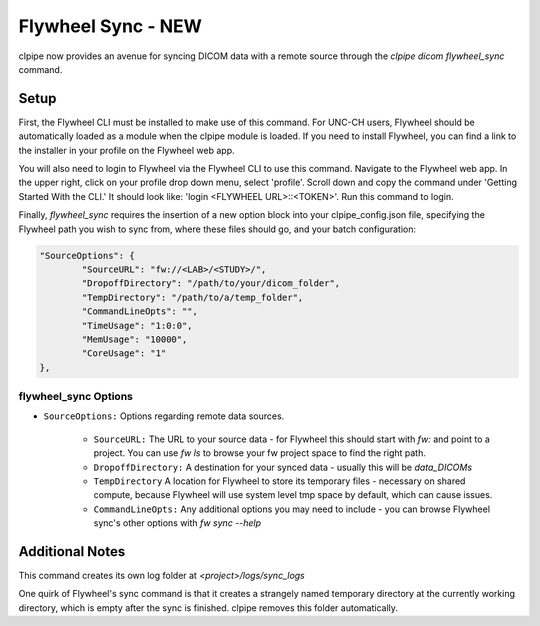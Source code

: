 ===========================
Flywheel Sync - NEW
===========================

clpipe now provides an avenue for syncing DICOM data with a remote source through
the `clpipe dicom flywheel_sync` command.

-------------------------------
Setup
-------------------------------

First, the Flywheel CLI must be installed to make use of this command. For UNC-CH users, Flywheel should
be automatically loaded as a module when the clpipe module is loaded. If you need to
install Flywheel, you can find a link to the installer in your profile on the
Flywheel web app.

You will also need to login to Flywheel via the Flywheel CLI to use this command.
Navigate to the Flywheel web app. In the upper right, click on your profile drop down menu, select 'profile'.
Scroll down and copy the command under 'Getting Started With the CLI.' It should look like: 'login <FLYWHEEL URL>::<TOKEN>'. 
Run this command to login.

Finally, `flywheel_sync` requires the insertion of a new option block into your clpipe_config.json
file, specifying the Flywheel path you wish to sync from, where these files should go,
and your batch configuration:

.. code-block :: json
   
	"SourceOptions": {
		"SourceURL": "fw://<LAB>/<STUDY>/",
		"DropoffDirectory": "/path/to/your/dicom_folder",
		"TempDirectory": "/path/to/a/temp_folder",
		"CommandLineOpts": "",
		"TimeUsage": "1:0:0",
		"MemUsage": "10000",
		"CoreUsage": "1"
	},


flywheel_sync Options
----------------

* ``SourceOptions:`` Options regarding remote data sources.

    * ``SourceURL:`` The URL to your source data - for Flywheel this should start with `fw:` and point to a project. You can use `fw ls` to browse your fw project space to find the right path.
    * ``DropoffDirectory:`` A destination for your synced data - usually this will be `data_DICOMs`
    * ``TempDirectory`` A location for Flywheel to store its temporary files - necessary on shared compute, because Flywheel will use system level tmp space by default, which can cause issues.
    * ``CommandLineOpts:`` Any additional options you may need to include - you can browse Flywheel sync's other options with `fw sync --help`


.. click:: clpipe.cli:flywheel_sync_cli
	:prog: clpipe dicom flywheel_sync
	:nested: full

-------------------------------
Additional Notes
-------------------------------

This command creates its own log folder at `<project>/logs/sync_logs`

One quirk of Flywheel's sync command is that it creates a strangely named temporary directory at
the currently working directory, which is empty after the sync is finished. clpipe
removes this folder automatically.